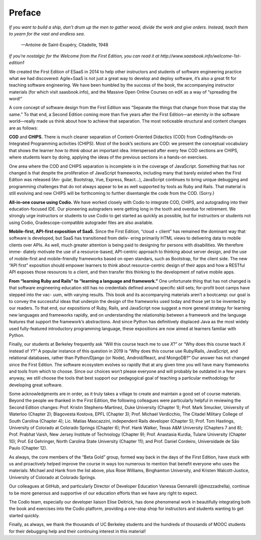 Preface
====================================
*If you want to build a ship, don’t drum up the men to gather wood,
divide the work and give orders. Instead, teach them to yearn for
the vast and endless sea.*

                        —Antoine de Saint-Exupéry, Citadelle, 1948

*If you’re nostalgic for the Welcome from the First Edition, 
you can read it at http://www.saasbook.info/welcome-1st-edition1*

We created the First Edition of ESaaS in 2014 to help other instructors 
and students of software engineering practice what we had discovered: 
Agile+SaaS is not just a great way to develop and deploy software, 
it’s also a great fit for teaching software engineering. We have been 
humbled by the success of the book, the accompanying instructor materials 
(for which visit saasbook.info), and the Massive Open Online Courses on 
edX as a way of “spreading the word!”

A core concept of software design from the First Edition was “Separate the 
things that change from those that stay the same.” To that end, a Second Edition 
coming more than five years after the First Edition—an eternity in the software 
world—really made us think about how to achieve that separation. The most noticeable 
structural and content changes are as follows:

**COD** and **CHIPS.** There is much cleaner separation of Content-Oriented Didactics 
(COD) from Coding/Hands-on Integrated Programming activities (CHIPS). Most of the book’s 
sections are COD: we present the conceptual vocabulary that shows the learner *how to think about* 
an important idea. Interspersed after every few COD sections are CHIPS, where students learn by doing, 
applying the ideas of the previous sections in a hands-on exercises.

One area where the COD and CHIPS separation is incomplete is in the coverage of JavaScript. Something 
that has *not* changed is that despite the proliferation of JavaScript frameworks, including many that 
barely existed when the First Edition was released (An- gular, Bootstrap, Vue, Express, React...), 
JavaScript continues to bring unique debugging and programming challenges that do not always appear 
to be as well supported by tools as Ruby and Rails. That material is still evolving and new CHIPS will be 
forthcoming to further disentangle the code from the COD. (Sorry.)

**All-in-one course using Codio.** We have worked closely with Codio to integrate COD, CHIPS, and autograding 
into their education-focused IDE. Our pioneering autograders were getting long in the tooth and overdue for 
retirement. We strongly urge instructors or students to use Codio to get started as quickly as possible, but 
for instructors or students not using Codio, Gradescope-compatible autograder files are also available.

**Mobile-first, API-first exposition of SaaS.** Since the First Edition, “cloud + client” has remained the 
dominant way that software is developed, but SaaS has transitioned from deliv- ering primarily HTML views 
to delivering data to mobile clients over APIs. As well, much greater attention is being paid to designing 
for persons with disabilities. We therefore imme- diately motivate the use of a resource-based, API-centric 
approach to thinking about server design, and the use of mobile-first and mobile-friendly frameworks based on 
open standars, such as Bootstrap, for the client side. The new “API first” exposition should empower learners 
to think about resource-centric design of their apps and how a RESTful API exposes those resources to a client, 
and then transfer this thinking to the development of native mobile apps.

**From “learning Ruby and Rails” to “learning a language and framework.”** One unfortunate thing that has not changed 
is that software engineering education still has no credentials defined around specific skill sets; for-profit boot 
camps have stepped into the vac- uum, with varying results. This book and its accompanying materials aren’t a bootcamp: 
our goal is to convey the successful ideas that underpin the design of the frameworks used today and those yet to be 
invented by our readers. To that end, our expositions of Ruby, Rails, and JavaScript now suggest a more general strategy 
for learning new languages and frameworks rapidly, and on understanding the relationship between a framework and the 
language features that support the framework’s abstractions. And since Python has definitively displaced Java as the 
most widely used fully-featured introductory programming language, these expositions are now aimed at learners familiar 
with Python.

Finally, our students at Berkeley frequently ask “Will this course teach me to use *X*?” or “Why does this course teach *X* 
instead of *Y*?” A popular instance of this question in 2019 is “Why does this course use Ruby/Rails, JavaScript, and relational 
databases, rather than Python/Django (or Node), Android/React, and MongoDB?” Our answer has not changed since the First Edition. 
The software ecosystem evolves so rapidly that at any given time you will have many frameworks and tools from which to choose. 
Since our choices won’t please everyone and will probably be outdated in a few years anyway, we still choose the tools that best 
support our pedagogical goal of teaching a particular methodology for developing great software.

Some acknowledgments are in order, as it truly takes a village to create and maintain a good set of course materials. Beyond the 
people we thanked in the First Edition, the following colleagues were particularly helpful in reviewing the Second Edition changes: 
Prof. Kristin Stephens-Martinez, Duke University (Chapter 1); Prof. Mark Smucker, University of Waterloo (Chapter 2); Blagovesta Kostova, 
EPFL (Chapter 3); Prof. Michael Verdicchio, The Citadel Military College of South Carolina (Chapter 4); Lic. Matías Mascazzini, independent 
Rails developer (Chapter 5); Prof. Tom Hastings, University of Colorado at Colorado Springs (Chapter 6); Prof. Hank Walker, Texas A&M 
University (Chapters 7 and 8); Prof. Prabhat Vaish, New Jersey Institute of Technology (Chapter 9); Prof. Anastasia Kurdia, Tulane University 
(Chapter 10); Prof. Ed Gehringer, North Carolina State University (Chapter 11); and Prof. Daniel Cordeiro, Universidade de São Paulo (Chapter 12).

As always, the core members of the “Beta Gold” group, formed way back in the days of the First Edition, have stuck with us and proactively 
helped improve the course in ways too numerous to mention that benefit everyone who uses the materials: Michael and Hank from the list above, 
plus Rose Williams, Binghamton University, and Kristen Walcott-Justice, University of Colorado at Colorado Springs.

Our colleagues at GitHub, and particularly Director of Developer Education Vanessa Gennarelli (@mozzadrella), continue to be more generous 
and supportive of our education efforts than we have any right to expect.

The Codio team, especially our developer liaison Elise Deitrick, has done phenomenal work in beautifully integrating both the book and exercises 
into the Codio platform, providing a one-stop shop for instructors and students wanting to get started quickly.

Finally, as always, we thank the thousands of UC Berkeley students and the hundreds of thousands of MOOC students for their debugging help and their 
continuing interest in this material!